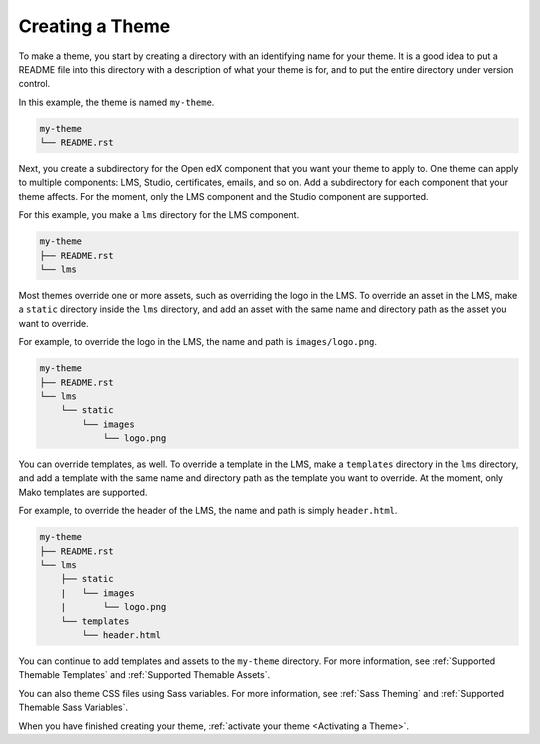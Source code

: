 .. _Creating a Theme:

****************
Creating a Theme
****************

To make a theme, you start by creating a directory with an identifying name for
your theme. It is a good idea to put a README file into this directory with
a description of what your theme is for, and to put the entire directory under
version control.

In this example, the theme is named ``my-theme``.

.. code-block:: text

    my-theme
    └── README.rst

Next, you create a subdirectory for the Open edX component that you
want your theme to apply to. One theme can apply to multiple components:
LMS, Studio, certificates, emails, and so on.
Add a subdirectory for each component that your theme affects.
For the moment, only the LMS component
and the Studio component are supported.

For this example, you make a ``lms`` directory for the LMS component.

.. code-block:: text

    my-theme
    ├── README.rst
    └── lms

Most themes override one or more assets, such as overriding the logo in the LMS.
To override an asset in the LMS, make a ``static`` directory
inside the ``lms`` directory,
and add an asset with the same name and directory path as the asset
you want to override.

For example, to override the logo in the LMS,
the name and path is ``images/logo.png``.

.. code-block:: text

    my-theme
    ├── README.rst
    └── lms
        └── static
            └── images
                └── logo.png

You can override templates, as well. To override a template in the LMS,
make a ``templates`` directory in the ``lms`` directory,
and add a template with the same name
and directory path as the template you want to override. At the moment, only
Mako templates are supported.

For example, to override the header of the LMS,
the name and path is simply ``header.html``.

.. code-block:: text

    my-theme
    ├── README.rst
    └── lms
        ├── static
        |   └── images
        |       └── logo.png
        └── templates
            └── header.html

You can continue to add templates and assets to the ``my-theme`` directory.
For more information, see :ref:`Supported Themable Templates`
and :ref:`Supported Themable Assets`.

You can also theme CSS files using Sass variables.
For more information, see :ref:`Sass Theming` and
:ref:`Supported Themable Sass Variables`.

When you have finished creating your theme,
:ref:`activate your theme <Activating a Theme>`.

